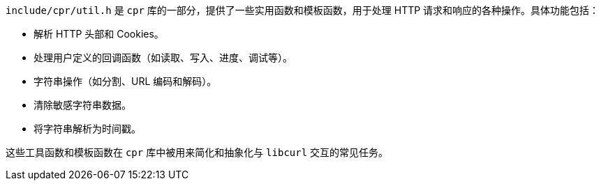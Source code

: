 `include/cpr/util.h` 是 `cpr` 库的一部分，提供了一些实用函数和模板函数，用于处理 HTTP 请求和响应的各种操作。具体功能包括：

- 解析 HTTP 头部和 Cookies。
- 处理用户定义的回调函数（如读取、写入、进度、调试等）。
- 字符串操作（如分割、URL 编码和解码）。
- 清除敏感字符串数据。
- 将字符串解析为时间戳。

这些工具函数和模板函数在 `cpr` 库中被用来简化和抽象化与 `libcurl` 交互的常见任务。